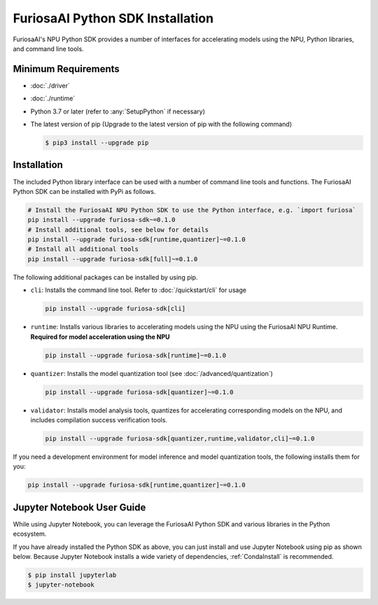 **********************************
FuriosaAI Python SDK Installation
**********************************

FuriosaAI's NPU Python SDK provides a number of interfaces for accelerating models using the NPU,
Python libraries, and command line tools.

Minimum Requirements
----------------------------------------
* :doc:`./driver`
* :doc:`./runtime`
* Python 3.7 or later (refer to :any:`SetupPython` if necessary)
* The latest version of pip (Upgrade to the latest version of pip with the following command)

  .. code-block::

        $ pip3 install --upgrade pip

Installation
----------------------------------------

The included Python library interface can be used with a number
of command line tools and functions. The FuriosaAI Python SDK can be installed with PyPi as follows.

.. code-block:: sh

  # Install the FuriosaAI NPU Python SDK to use the Python interface, e.g. `import furiosa`
  pip install --upgrade furiosa-sdk~=0.1.0
  # Install additional tools, see below for details
  pip install --upgrade furiosa-sdk[runtime,quantizer]~=0.1.0
  # Install all additional tools
  pip install --upgrade furiosa-sdk[full]~=0.1.0

The following additional packages can be installed by using pip. 

* ``cli``: Installs the command line tool. Refer to :doc:`/quickstart/cli` for usage

  .. code-block::

    pip install --upgrade furiosa-sdk[cli]

* ``runtime``:  Installs various libraries to accelerating models using the NPU using the FuriosaAI NPU Runtime. **Required for model acceleration using the NPU**

  .. code-block::

    pip install --upgrade furiosa-sdk[runtime]~=0.1.0

* ``quantizer``: Installs the model quantization tool (see :doc:`/advanced/quantization`)

  .. code-block::

    pip install --upgrade furiosa-sdk[quantizer]~=0.1.0

* ``validator``: Installs model analysis tools, quantizes for accelerating corresponding models on the NPU, and includes compilation success verification tools.

  .. code-block::

    pip install --upgrade furiosa-sdk[quantizer,runtime,validator,cli]~=0.1.0


If you need a development environment for model inference and model quantization tools, the following installs them for you:

.. code-block:: sh

  pip install --upgrade furiosa-sdk[runtime,quantizer]~=0.1.0


Jupyter Notebook User Guide
----------------------------------------

While using Jupyter Notebook, you can leverage the FuriosaAI Python SDK 
and various libraries in the Python ecosystem.

If you have already installed the Python SDK as above, you can just install 
and use Jupyter Notebook using pip as shown below.
Because Jupyter Notebook installs a wide variety of dependencies,
:ref:`CondaInstall` is recommended.

.. code-block:: sh
  
  $ pip install jupyterlab
  $ jupyter-notebook
